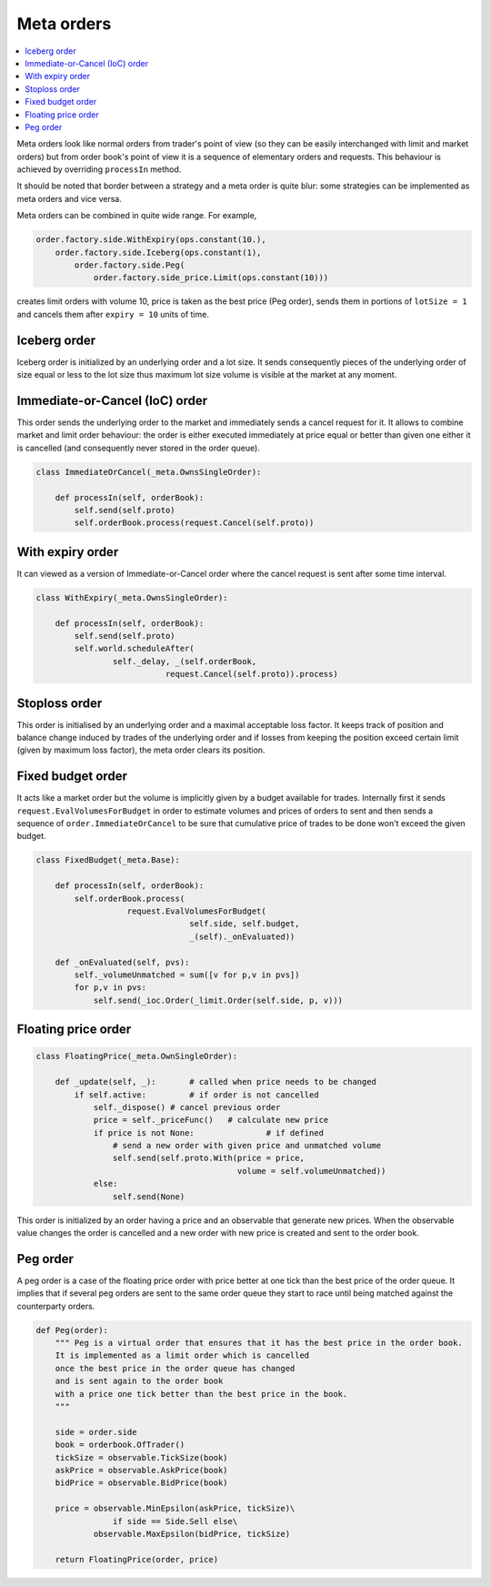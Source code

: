 Meta orders 
===========

.. contents::
    :local:
    :depth: 2
    :backlinks: none
    
Meta orders look like normal orders from trader's point of view (so they can be easily interchanged with limit and market orders) but from order book's point of view it is a sequence of elementary orders and requests. This behaviour is achieved by overriding ``processIn`` method.

It should be noted that border between a strategy and a meta order is quite blur: some strategies can be implemented as meta orders and vice versa.

Meta orders can be combined in quite wide range. For example, 

.. code-block:: python

    order.factory.side.WithExpiry(ops.constant(10.),
        order.factory.side.Iceberg(ops.constant(1),
            order.factory.side.Peg(
                order.factory.side_price.Limit(ops.constant(10)))
                
creates limit orders with volume 10, price is taken as the best price (Peg order), sends them in portions of ``lotSize = 1`` and cancels them after ``expiry = 10`` units of time.


Iceberg order
-------------

Iceberg order is initialized by an underlying order and a lot size. It sends consequently pieces of the underlying order of size equal or less to the lot size thus maximum lot size volume is visible at the market at any moment.


Immediate-or-Cancel (IoC) order 
-------------------------------

This order sends the underlying order to the market and immediately sends a cancel request for it. It allows to combine market and limit order behaviour: the order is either executed immediately at price equal or better than given one either it is cancelled (and consequently never stored in the order queue).

.. code-block :: python 

	class ImmediateOrCancel(_meta.OwnsSingleOrder):
	    
	    def processIn(self, orderBook):
	        self.send(self.proto)
	        self.orderBook.process(request.Cancel(self.proto))


With expiry order
-----------------

It can viewed as a version of Immediate-or-Cancel order where the cancel request is sent after some time interval.

.. code-block :: python 

	class WithExpiry(_meta.OwnsSingleOrder):

	    def processIn(self, orderBook):
	        self.send(self.proto)
	        self.world.scheduleAfter(
	        	self._delay, _(self.orderBook, 
	                           request.Cancel(self.proto)).process)


Stoploss order 
--------------

This order is initialised by an underlying order and a maximal acceptable loss factor.
It keeps track of position and balance change induced by trades of the underlying order and if losses from keeping the position exceed certain limit (given by maximum loss factor), the meta order clears its position.

Fixed budget order
------------------

It acts like a market order but the volume is implicitly given by a budget available for trades. Internally first it sends ``request.EvalVolumesForBudget`` in order to estimate volumes and prices of orders to sent and then sends a sequence of ``order.ImmediateOrCancel`` to be sure that cumulative price of trades to be done won't exceed the given budget.

.. code-block:: python

	class FixedBudget(_meta.Base):

	    def processIn(self, orderBook):
	        self.orderBook.process(
	                   request.EvalVolumesForBudget(
	                                self.side, self.budget, 
	                                _(self)._onEvaluated))
	        
	    def _onEvaluated(self, pvs):
	        self._volumeUnmatched = sum([v for p,v in pvs])
	        for p,v in pvs:
	            self.send(_ioc.Order(_limit.Order(self.side, p, v)))


Floating price order
--------------------

.. code-block:: python 

	class FloatingPrice(_meta.OwnSingleOrder):
	
	    def _update(self, _):	# called when price needs to be changed
	        if self.active:		# if order is not cancelled
	            self._dispose() # cancel previous order
	            price = self._priceFunc()	# calculate new price
	            if price is not None:		# if defined 
	            	# send a new order with given price and unmatched volume
	                self.send(self.proto.With(price = price,  
	                                          volume = self.volumeUnmatched))
	            else:
	                self.send(None)


This order is initialized by an order having a price and an observable that generate new prices. When the observable value changes the order is cancelled and a new order with new price is created and sent to the order book.

Peg order
---------

A peg order is a case of the floating price order with price better at one tick than the best price of the order queue. It implies that if several peg orders are sent to the same order queue they start to race until being matched against the counterparty orders.

.. code-block:: python 
	
	def Peg(order):
	    """ Peg is a virtual order that ensures that it has the best price in the order book. 
	    It is implemented as a limit order which is cancelled 
	    once the best price in the order queue has changed 
	    and is sent again to the order book 
	    with a price one tick better than the best price in the book.
	    """
	
	    side = order.side
	    book = orderbook.OfTrader()
	    tickSize = observable.TickSize(book)
	    askPrice = observable.AskPrice(book)
	    bidPrice = observable.BidPrice(book)
	    
	    price = observable.MinEpsilon(askPrice, tickSize)\
	                if side == Side.Sell else\
	            observable.MaxEpsilon(bidPrice, tickSize)
	
	    return FloatingPrice(order, price)

